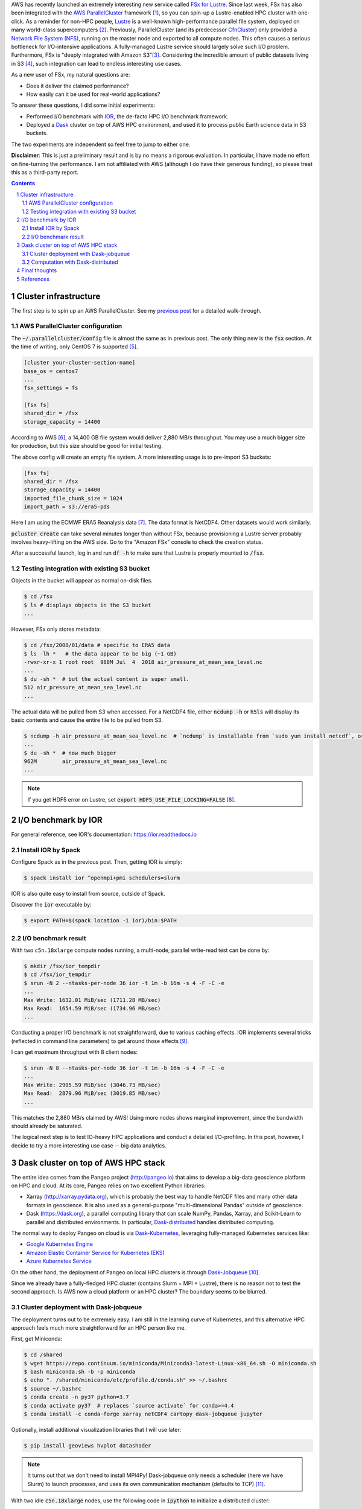.. title: Experiments with AWS FSx for Lustre: I/O benchmark and Dask cluster deployment
.. slug: fsx-experiments
.. date: 2019-03-05 14:53:14 UTC-05:00
.. tags: AWS, Cloud, HPC, MPI, Spack, I/O, Dask, Xarray
.. category: 
.. link: 
.. description: 
.. type: text

AWS has recently launched an extremely interesting new service called `FSx for Lustre <https://aws.amazon.com/fsx/lustre/>`_. Since last week, FSx has also been integrated with the `AWS ParallelCluster <https://aws-parallelcluster.readthedocs.io>`_ framework [#pclus-fsx]_, so you can spin-up a Lustre-enabled HPC cluster with one-click. As a reminder for non-HPC people, `Lustre <http://lustre.org/>`_ is a well-known high-performance parallel file system, deployed on many world-class supercomputers [#nas-lustre]_. Previously, ParallelCluster (and its predecessor `CfnCluster <https://cfncluster.readthedocs.io>`_) only provided a `Network File System (NFS) <https://en.wikipedia.org/wiki/Network_File_System>`_, running on the master node and exported to all compute nodes. This often causes a serious bottleneck for I/O-intensive applications. A fully-managed Lustre service should largely solve such I/O problem. Furthermore, FSx is "deeply integrated with Amazon S3"[#fsx-s3]_. Considering the incredible amount of public datasets living in S3 [#s3-opendata]_, such integration can lead to endless interesting use cases.

As a new user of FSx, my natural questions are:

- Does it deliver the claimed performance?
- How easily can it be used for real-world applications?

To answer these questions, I did some initial experiments:

- Performed I/O benchmark with `IOR <https://github.com/hpc/ior>`_, the de-facto HPC I/O benchmark framework.
- Deployed a `Dask <https://github.com/dask/dask>`_ cluster on top of AWS HPC environment, and used it to process public Earth science data in S3 buckets.

The two experiments are independent so feel free to jump to either one.

**Disclaimer**: This is just a preliminary result and is by no means a rigorous evaluation. In particular, I have made no effort on fine-turning the performance. I am not affiliated with AWS (although I do have their generous funding), so please treat this as a third-party report.

.. contents::
.. section-numbering::

Cluster infrastructure
======================

The first step is to spin up an AWS ParallelCluster. See my `previous post <link://slug/aws-hpc-guide>`_ for a detailed walk-through.

AWS ParallelCluster configuration
---------------------------------

The :code:`~/.parallelcluster/config` file is almost the same as in previous post. The only thing new is the :code:`fsx` section. At the time of writing, only CentOS 7 is supported [#pcluster-ubuntu]_. 

.. code:: bash

    [cluster your-cluster-section-name]
    base_os = centos7
    ...
    fsx_settings = fs
    
    [fsx fs]
    shared_dir = /fsx
    storage_capacity = 14400

According to AWS [#fsx-performance]_, a 14,400 GB file system would deliver 2,880 MB/s throughput. You may use a much bigger size for production, but this size should be good for initial testing.

The above config will create an empty file system. A more interesting usage is to pre-import S3 buckets:

.. code:: bash

    [fsx fs]
    shared_dir = /fsx
    storage_capacity = 14400
    imported_file_chunk_size = 1024
    import_path = s3://era5-pds

Here I am using the ECMWF ERA5 Reanalysis data [#era5]_. The data format is NetCDF4. Other datasets would work similarly.

:code:`pcluster create` can take several minutes longer than without FSx, because provisioning a Lustre server probably involves heavy-lifting on the AWS side. Go to the "Amazon FSx" console to check the creation status.

After a successful launch, log in and run :code:`df -h` to make sure that Lustre is properly mounted to :code:`/fsx`. 

Testing integration with existing S3 bucket
-------------------------------------------

Objects in the bucket will appear as normal on-disk files.

.. code:: bash

    $ cd /fsx
    $ ls # displays objects in the S3 bucket
    ...
    
However, FSx only stores metadata:

.. code:: bash
    
    $ cd /fsx/2008/01/data # specific to ERA5 data
    $ ls -lh *   # the data appear to be big (~1 GB)
    -rwxr-xr-x 1 root root  988M Jul  4  2018 air_pressure_at_mean_sea_level.nc
    ...
    $ du -sh *  # but the actual content is super small.
    512	air_pressure_at_mean_sea_level.nc
    ...

The actual data will be pulled from S3 when accessed. For a NetCDF4 file, either :code:`ncdump -h` or :code:`h5ls` will display its basic contents and cause the entire file to be pulled from S3.

.. code:: bash

    $ ncdump -h air_pressure_at_mean_sea_level.nc  # `ncdump` is installable from `sudo yum install netcdf`, or from Spack, or from Conda
    ...
    $ du -sh *  # now much bigger
    962M	air_pressure_at_mean_sea_level.nc
    ...

.. note::
  
    If you get HDF5 error on Lustre, set :code:`export HDF5_USE_FILE_LOCKING=FALSE` [#hdf5-error]_.

I/O benchmark by IOR
====================

For general reference, see IOR's documentation: https://ior.readthedocs.io

Install IOR by Spack
--------------------

Configure Spack as in the previous post. Then, getting IOR is simply:

.. code:: bash

    $ spack install ior ^openmpi+pmi schedulers=slurm

IOR is also quite easy to install from source, outside of Spack.

Discover the :code:`ior` executable by:

.. code:: bash

    $ export PATH=$(spack location -i ior)/bin:$PATH

I/O benchmark result
--------------------

With two ``c5n.18xlarge`` compute nodes running, a multi-node, parallel write-read test can be done by:

.. code:: bash

    $ mkdir /fsx/ior_tempdir
    $ cd /fsx/ior_tempdir
    $ srun -N 2 --ntasks-per-node 36 ior -t 1m -b 16m -s 4 -F -C -e
    ...
    Max Write: 1632.01 MiB/sec (1711.28 MB/sec)
    Max Read:  1654.59 MiB/sec (1734.96 MB/sec)
    ...

Conducting a proper I/O benchmark is not straightforward, due to various caching effects. IOR implements several tricks (reflected in command line parameters) to get around those effects [#ior-tutorial]_.

I can get maximum throughput with 8 client nodes:

.. code:: bash

    $ srun -N 8 --ntasks-per-node 36 ior -t 1m -b 16m -s 4 -F -C -e
    ...
    Max Write: 2905.59 MiB/sec (3046.73 MB/sec)
    Max Read:  2879.96 MiB/sec (3019.85 MB/sec)
    ...

This matches the 2,880 MB/s claimed by AWS! Using more nodes shows marginal improvement, since the bandwidth should already be saturated.

The logical next step is to test IO-heavy HPC applications and conduct a detailed I/O-profiling. In this post, however, I decide to try a more interesting use case -- big data analytics.

Dask cluster on top of AWS HPC stack
====================================

The entire idea comes from the Pangeo project (http://pangeo.io) that aims to develop a big-data geoscience platform on HPC and cloud. At its core, Pangeo relies on two excellent Python libraries:

- Xarray (http://xarray.pydata.org), which is probably the best way to handle NetCDF files and many other data formats in geoscience. It is also used as a general-purpose "multi-dimensional Pandas" outside of geoscience.
- Dask (https://dask.org), a parallel computing library that can scale NumPy, Pandas, Xarray, and Scikit-Learn to parallel and distributed environments. In particular, `Dask-distributed <https://distributed.dask.org>`_ handles distributed computing.

The normal way to deploy Pangeo on cloud is via `Dask-Kubernetes <http://kubernetes.dask.org>`_, leveraging fully-managed Kubernetes services like:

- `Google Kubernetes Engine <https://cloud.google.com/kubernetes-engine/>`_
- `Amazon Elastic Container Service for Kubernetes (EKS) <https://aws.amazon.com/eks/>`_
- `Azure Kubernetes Service <https://azure.microsoft.com/en-us/services/kubernetes-service/>`_

On the other hand, the deployment of Pangeo on local HPC clusters is through `Dask-Jobqueue <https://jobqueue.dask.org>`_ [#pangeo-hpc]_.

Since we already have a fully-fledged HPC cluster (contains Slurm + MPI + Lustre), there is no reason not to test the second approach. Is AWS now a cloud platform or an HPC cluster? The boundary seems to be blurred.

Cluster deployment with Dask-jobqueue
-------------------------------------

The deployment turns out to be extremely easy. I am still in the learning curve of Kubernetes, and this alternative HPC approach feels much more straightforward for an HPC person like me.

First, get Miniconda:

.. code:: bash

    $ cd /shared
    $ wget https://repo.continuum.io/miniconda/Miniconda3-latest-Linux-x86_64.sh -O miniconda.sh
    $ bash miniconda.sh -b -p miniconda
    $ echo ". /shared/miniconda/etc/profile.d/conda.sh" >> ~/.bashrc
    $ source ~/.bashrc 
    $ conda create -n py37 python=3.7
    $ conda activate py37  # replaces `source activate` for conda>=4.4
    $ conda install -c conda-forge xarray netCDF4 cartopy dask-jobqueue jupyter

Optionally, install additional visualization libraries that I will use later:

.. code:: bash

    $ pip install geoviews hvplot datashader
  
.. note::
  
    It turns out that we don't need to install MPI4Py! Dask-jobqueue only needs a scheduler (here we have Slurm) to launch processes, and uses its own communication mechanism (defaults to TCP) [#dask-hpc]_.

With two idle :code:`c5n.18xlarge` nodes, use the following code in :code:`ipython` to initialize a distributed cluster:

.. code:: python

    from dask_jobqueue import SLURMCluster
    cluster = SLURMCluster(cores=72, processes=36, memory='150GB')  # Slurm thinks there are 72 cores per node due to EC2 hyperthreading
    cluster.scale(2*36)

    from distributed import Client
    client = Client(cluster)

In a separate shell, use :code:`sinfo` to check the node status -- they should be fully allocated.

To enable Dask's dashboard [#dask-dashboard]_, add an additional SSH connection in a new shell:

.. code::

    $ pcluster ssh your-cluster-name -N -L 8787:localhost:8787

Visit :code:`localhost:8787` in the web browser (NOT something like :code:`http://172.31.5.224:8787` shown in Python) .

Alternatively, everything can be put together, including Jupyter notebook's port-forwarding:

.. code:: bash

    $ pcluster ssh your-cluster-name -L 8889:localhost:8889 -L 8787:localhost:8787
    $ conda activate py37
    $ jupyter notebook --NotebookApp.token='' --no-browser --port=8889

Visit :code:`localhost:8889` to use the notebook.

That's all about the deployment! This Dask cluster is able to perform parallel read/write with the Lustre file system.

Computation with Dask-distributed
---------------------------------

As an example, I compute the average Sea Surface Temperature (SST) [#sst]_ over near 300 GBs of ERA5 data. It gets done in 15 seconds with 8 compute nodes, which would have taken > 20 minutes with a single small node. Here's the screen recording of Dask dashboard during computation.

.. vimeo:: 321645143
   :height: 400
   :width: 800

The full code is available in the `next notebook <link://slug/dask-hpc-fsx>`_, with some technical comments. At the end of the notebook also shows a sign of climate change (computed from the SST data), so at least we get a bit scientific insight from this toy problem. Hopefully such great computing power can be used to solve some big science.

Final thoughts
==============

Back to my initial questions:

- Does it deliver the claimed performance? Yes, and very accurately, at least for the moderate size I tried. A larger-scale benchmark is to TBD though.
- How easily can it be used for real-world applications? It turns out to be quite easy. All building blocks are already there, and I just need to put them together. It took me one day to get such initial tests done.

This HPC approach might be an alternative way of deploying the Pangeo big data stack on AWS. Some differences from the Kubernetes + pure S3 way are:

- No need to worry about the HDF + Cloud problem [#hdf-cloud]_. People can now access data in S3 through a POSIX-compliant, high-performance file system interface. This seems a big deal because huge amounts of data are already in HDF & NetCDF formats, and converting them to more a cloud-friendly format like Zarr might take some effort.
- It is probably easier for existing cloud-HPC users to adopt. Numerical simulations and post-processing can be done in exactly the same environment.
- It is likely to cost more (haven't rigorously calculated), due to heavier resource provisioning. Lustre essentially acts as a huge cache for S3. In the long-term, this kind of data analytics workflow should probably be handled in a more cloud-native way, using Lambda-like serverless computing, to maximize resource utilization and minimize computational cost. But it is nice to have something that "just works" right now.

Some possible further steps:
 
- The performance can be fine-tuned indefinitely. There is an extremely-large parameter space: Lustre stripe size, HDF5 chunk size, Dask chunk size, Dask processes vs threads, client instance counts and types... But unless there are important scientific/business needs, fine-tuning it doesn't seem super interesting.
- For me personally, this provides a very convenient test environment for scaling-out xESMF [#xesmf-pangeo]_, the regridding package I wrote. Because the entire pipeline is clearly I/O-limited, what I really need is just a fast file system.
- The most promising use case is probably some deep-learning-like climate analytics [#climate-net]_. DL algorithms are generally data hungry, and the best place to put massive datasets is, with no doubt, the cloud. How Dask + Xarray + Pangeo fit into DL workflow seems to be in active discussion [#xarray-dl]_ .

References
==========
.. [#pclus-fsx] Added in ParallelCluster v2.2.1 https://github.com/aws/aws-parallelcluster/releases/tag/v2.2.1. See FSx section in the docs: https://aws-parallelcluster.readthedocs.io/en/latest/configuration.html#fsx
.. [#nas-lustre] For example, NASA's supercomputing facility provides a nice user guide on Lustre: https://www.nas.nasa.gov/hecc/support/kb/102/
.. [#fsx-s3] See "Using S3 Data Repositories" in FSx guide: https://docs.aws.amazon.com/fsx/latest/LustreGuide/fsx-data-repositories.html
.. [#s3-opendata] See the Registry of Open Data on AWS https://registry.opendata.aws/. A large fraction of them are Earth data: https://aws.amazon.com/earth/.
.. [#pcluster-ubuntu] See this issue: https://github.com/aws/aws-parallelcluster/issues/896
.. [#fsx-performance] See Amazon FSx for Lustre Performance at https://docs.aws.amazon.com/fsx/latest/LustreGuide/performance.html
.. [#era5] Search for "ECMWF ERA5 Reanalysis" in the Registry of Open Data on AWS: https://registry.opendata.aws/ecmwf-era5. As a reminder for non-atmospheric people, a reanalysis is like the best guess of past atmospheric states, obtained from observations and simulations. For a more detailed but non-technical introduction, Read *Reanalyses and Observations: What’s the Difference?* at https://journals.ametsoc.org/doi/full/10.1175/BAMS-D-14-00226.1
.. [#hdf5-error] https://stackoverflow.com/questions/49317927/errno-101-netcdf-hdf-error-when-opening-netcdf-file
.. [#ior-tutorial] See "First Steps with IOR" at: https://ior.readthedocs.io/en/latest/userDoc/tutorial.html
.. [#pangeo-hpc] See "Getting Started with Pangeo on HPC": https://pangeo.readthedocs.io/en/latest/setup_guides/hpc.html
.. [#dask-hpc] See the "High Performance Computers" section in Dask docs: http://docs.dask.org/en/latest/setup/hpc.html
.. [#dask-dashboard] See "Viewing the Dask Dashboard" in Dask-Jobqueue docs: https://jobqueue.dask.org/en/latest/interactive.html#viewing-the-dask-dashboard
.. [#sst] SST is an important climate change indicator: https://www.epa.gov/climate-indicators/climate-change-indicators-sea-surface-temperature
.. [#hdf-cloud] HDF in the Cloud: challenges and solutions for scientific data: http://matthewrocklin.com/blog/work/2018/02/06/hdf-in-the-cloud
.. [#xesmf-pangeo] Initial tests regarding distributed regridding with xESMF on Pangeo: https://github.com/pangeo-data/pangeo/issues/334
.. [#climate-net] For example, see Berkeley Lab's ClimateNet: https://cs.lbl.gov/news-media/news/2019/climatenet-aims-to-improve-machine-learning-applications-in-climate-science-on-a-global-scale/
.. [#xarray-dl] See the discusson in this issue: https://github.com/pangeo-data/pangeo/issues/567